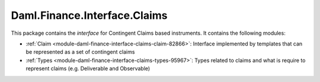 .. Copyright (c) 2022 Digital Asset (Switzerland) GmbH and/or its affiliates. All rights reserved.
.. SPDX-License-Identifier: Apache-2.0

Daml.Finance.Interface.Claims
#############################

This package contains the *interface* for Contingent Claims based instruments. It contains the
following modules:

- :ref:`Claim <module-daml-finance-interface-claims-claim-82866>`:
  Interface implemented by templates that can be represented as a set of contingent claims
- :ref:`Types <module-daml-finance-interface-claims-types-95967>`:
  Types related to claims and what is require to represent claims (e.g. Deliverable and
  Observable)
